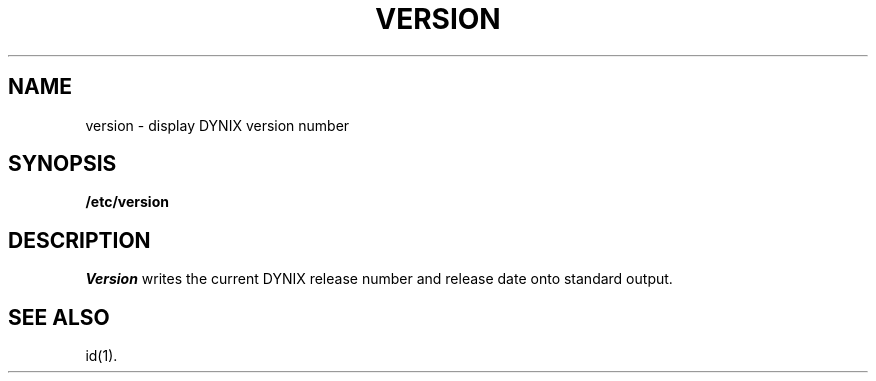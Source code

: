 .\" $Copyright:	$
.\" Copyright (c) 1984, 1985, 1986, 1987, 1988, 1989, 1990 
.\" Sequent Computer Systems, Inc.   All rights reserved.
.\"  
.\" This software is furnished under a license and may be used
.\" only in accordance with the terms of that license and with the
.\" inclusion of the above copyright notice.   This software may not
.\" be provided or otherwise made available to, or used by, any
.\" other person.  No title to or ownership of the software is
.\" hereby transferred.
...
.V= $Header: version.8 1.3 86/05/13 $
.TH VERSION 8 "\*(V)" "DYNIX"
.SH NAME
version \- display DYNIX version number
.SH SYNOPSIS
.B /etc/version
.SH DESCRIPTION
.I Version
writes the current DYNIX release number and release date onto
standard output.
.SH "SEE ALSO"
id(1).
